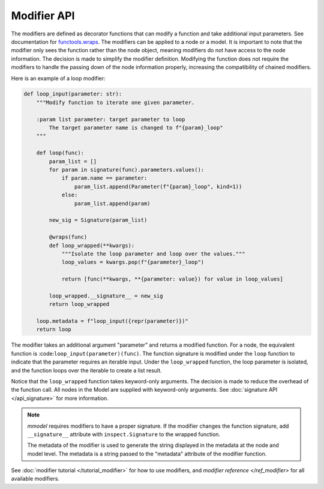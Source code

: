 Modifier API
=============

The modifiers are defined as decorator functions that can modify a function
and take additional input parameters. See
documentation for 
`functools.wraps <https://docs.python.org/3/library/functools.html#functools.wraps>`_.
The modifiers can be applied to a node or a model. It is important to note that the
modifier only sees the function rather than the node object, meaning modifiers do not
have access to the node information. The decision is made to simplify the modifier
definition. Modifying the function does not require the modifiers to handle
the passing down of the node information properly, increasing the compatibility
of chained modifiers. 

Here is an example of a loop modifier:

.. code-block:: python

    def loop_input(parameter: str):
        """Modify function to iterate one given parameter.

        :param list parameter: target parameter to loop
            The target parameter name is changed to f"{param}_loop"
        """

        def loop(func):
            param_list = []
            for param in signature(func).parameters.values():
                if param.name == parameter:
                    param_list.append(Parameter(f"{param}_loop", kind=1))
                else:
                    param_list.append(param)

            new_sig = Signature(param_list)

            @wraps(func)
            def loop_wrapped(**kwargs):
                """Isolate the loop parameter and loop over the values."""
                loop_values = kwargs.pop(f"{parameter}_loop")

                return [func(**kwargs, **{parameter: value}) for value in loop_values]

            loop_wrapped.__signature__ = new_sig
            return loop_wrapped

        loop.metadata = f"loop_input({repr(parameter)})"
        return loop

The modifier takes an additional argument "parameter" and returns a modified function.
For a node, the equivalent function is :code:``loop_input(parameter)(func)``.
The function signature is modified under the ``loop`` function to indicate that the parameter
requires an iterable input. Under the ``loop_wrapped`` function, the loop parameter is 
isolated, and the function loops over the iterable to create a list result.

Notice that the ``loop_wrapped`` function takes keyword-only arguments. The decision
is made to reduce the overhead of the function call. All nodes in the Model are supplied
with keyword-only arguments. See :doc:`signature API </api_signature>` for more information.

.. Note::

    *mmodel* requires modifiers to have a proper signature. If the modifier changes the
    function signature, add ``__signature__`` attribute with ``inspect.Signature`` to the
    wrapped function.

    The metadata of the modifier is used to generate the string displayed in the metadata
    at the node and model level. The metadata is a string passed to the "metadata" attribute of
    the modifier function.

See :doc:`modifier tutorial </tutorial_modifier>` for how to use modifiers,
and `modifier reference </ref_modifier>` for all available modifiers.
